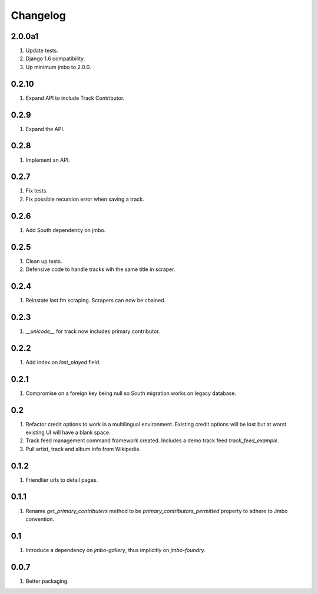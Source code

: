 Changelog
=========

2.0.0a1
-------
#. Update tests.
#. Django 1.6 compatibility.
#. Up minimum jmbo to 2.0.0.

0.2.10
------
#. Expand API to include Track Contributor.

0.2.9
-----
#. Expand the API.

0.2.8
-----
#. Implement an API.

0.2.7
-----
#. Fix tests.
#. Fix possible recursion error when saving a track.

0.2.6
-----
#. Add South dependency on jmbo.

0.2.5
-----
#. Clean up tests.
#. Defensive code to handle tracks wih the same title in scraper.

0.2.4
-----
#. Reinstate last.fm scraping. Scrapers can now be chained.

0.2.3
-----
#. `__unicode__` for track now includes primary contributor.

0.2.2
-----
#. Add index on `last_played` field.

0.2.1
-----
#. Compromise on a foreign key being null so South migration works on legacy database.

0.2
---
#. Refactor credit options to work in a multilingual environment. Existing credit options will be lost but at worst existing UI will have a blank space.
#. Track feed management command framework created. Includes a demo track feed `track_feed_example`.
#. Pull artist, track and album info from Wikipedia.

0.1.2
-----
#. Friendlier urls to detail pages.

0.1.1
-----
#. Rename `get_primary_contributers` method to be `primary_contributors_permitted` property to adhere to Jmbo convention.

0.1
---
#. Introduce a dependency on `jmbo-gallery`, thus implicitly on `jmbo-foundry`.

0.0.7
-----
#. Better packaging.

